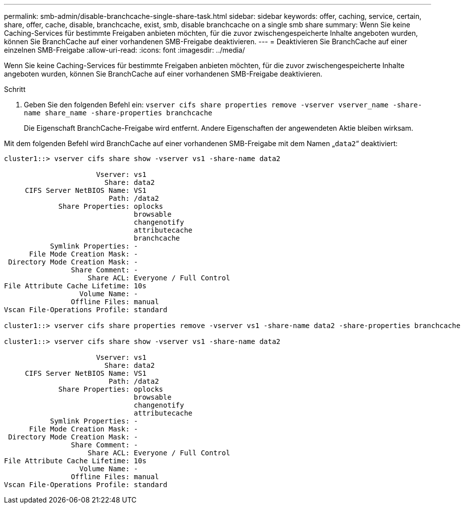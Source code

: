 ---
permalink: smb-admin/disable-branchcache-single-share-task.html 
sidebar: sidebar 
keywords: offer, caching, service, certain, share, offer, cache, disable, branchcache, exist, smb, disable branchcache on a single smb share 
summary: Wenn Sie keine Caching-Services für bestimmte Freigaben anbieten möchten, für die zuvor zwischengespeicherte Inhalte angeboten wurden, können Sie BranchCache auf einer vorhandenen SMB-Freigabe deaktivieren. 
---
= Deaktivieren Sie BranchCache auf einer einzelnen SMB-Freigabe
:allow-uri-read: 
:icons: font
:imagesdir: ../media/


[role="lead"]
Wenn Sie keine Caching-Services für bestimmte Freigaben anbieten möchten, für die zuvor zwischengespeicherte Inhalte angeboten wurden, können Sie BranchCache auf einer vorhandenen SMB-Freigabe deaktivieren.

.Schritt
. Geben Sie den folgenden Befehl ein: `vserver cifs share properties remove -vserver vserver_name -share-name share_name -share-properties branchcache`
+
Die Eigenschaft BranchCache-Freigabe wird entfernt. Andere Eigenschaften der angewendeten Aktie bleiben wirksam.



Mit dem folgenden Befehl wird BranchCache auf einer vorhandenen SMB-Freigabe mit dem Namen „`data2`“ deaktiviert:

[listing]
----
cluster1::> vserver cifs share show -vserver vs1 -share-name data2

                      Vserver: vs1
                        Share: data2
     CIFS Server NetBIOS Name: VS1
                         Path: /data2
             Share Properties: oplocks
                               browsable
                               changenotify
                               attributecache
                               branchcache
           Symlink Properties: -
      File Mode Creation Mask: -
 Directory Mode Creation Mask: -
                Share Comment: -
                    Share ACL: Everyone / Full Control
File Attribute Cache Lifetime: 10s
                  Volume Name: -
                Offline Files: manual
Vscan File-Operations Profile: standard

cluster1::> vserver cifs share properties remove -vserver vs1 -share-name data2 -share-properties branchcache

cluster1::> vserver cifs share show -vserver vs1 -share-name data2

                      Vserver: vs1
                        Share: data2
     CIFS Server NetBIOS Name: VS1
                         Path: /data2
             Share Properties: oplocks
                               browsable
                               changenotify
                               attributecache
           Symlink Properties: -
      File Mode Creation Mask: -
 Directory Mode Creation Mask: -
                Share Comment: -
                    Share ACL: Everyone / Full Control
File Attribute Cache Lifetime: 10s
                  Volume Name: -
                Offline Files: manual
Vscan File-Operations Profile: standard
----